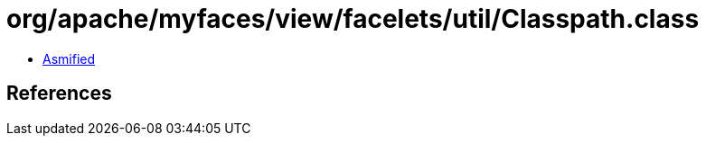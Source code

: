 = org/apache/myfaces/view/facelets/util/Classpath.class

 - link:Classpath-asmified.java[Asmified]

== References


